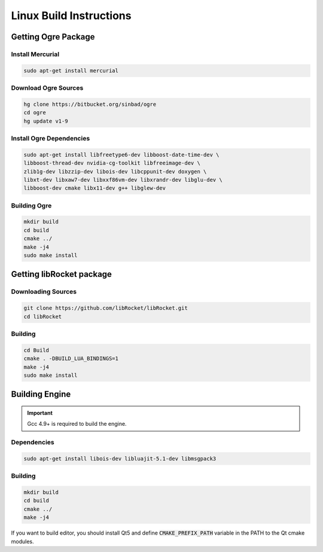 .. _linux-build:

Linux Build Instructions
========================

Getting Ogre Package
--------------------

Install Mercurial
^^^^^^^^^^^^^^^^^^

.. code-block:: bash

    sudo apt-get install mercurial

Download Ogre Sources
^^^^^^^^^^^^^^^^^^^^^^

.. code-block:: bash

  hg clone https://bitbucket.org/sinbad/ogre
  cd ogre
  hg update v1-9

Install Ogre Dependencies
^^^^^^^^^^^^^^^^^^^^^^^^^

.. code-block:: bash

  sudo apt-get install libfreetype6-dev libboost-date-time-dev \
  libboost-thread-dev nvidia-cg-toolkit libfreeimage-dev \
  zlib1g-dev libzzip-dev libois-dev libcppunit-dev doxygen \
  libxt-dev libxaw7-dev libxxf86vm-dev libxrandr-dev libglu-dev \
  libboost-dev cmake libx11-dev g++ libglew-dev

Building Ogre
^^^^^^^^^^^^^

.. code-block:: bash

  mkdir build
  cd build
  cmake ../
  make -j4
  sudo make install

Getting libRocket package
-------------------------

Downloading Sources
^^^^^^^^^^^^^^^^^^^

.. code-block:: bash

  git clone https://github.com/libRocket/libRocket.git
  cd libRocket

Building
^^^^^^^^

.. code-block:: bash

  cd Build
  cmake . -DBUILD_LUA_BINDINGS=1
  make -j4
  sudo make install

Building Engine
---------------

.. important::
  Gcc 4.9+ is required to build the engine.

Dependencies
^^^^^^^^^^^^

.. code-block:: bash

  sudo apt-get install libois-dev libluajit-5.1-dev libmsgpack3

Building
^^^^^^^^

.. code-block:: bash

  mkdir build
  cd build
  cmake ../
  make -j4

If you want to build editor, you should install Qt5 and define :code:`CMAKE_PREFIX_PATH` variable in the PATH to the Qt cmake modules.

